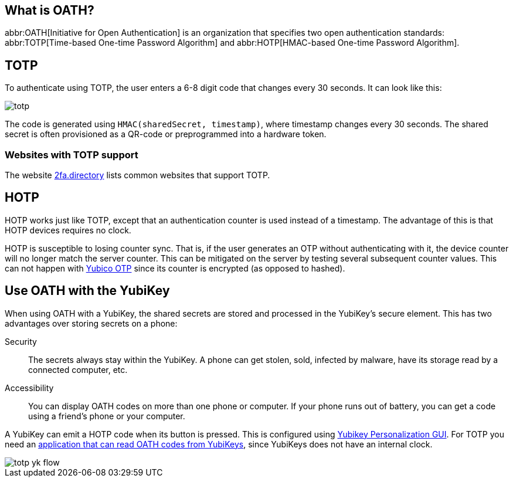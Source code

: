 == What is OATH? ==
abbr:OATH[Initiative for Open Authentication] is an organization that specifies two open authentication standards: abbr:TOTP[Time-based One-time Password Algorithm] and abbr:HOTP[HMAC-based One-time Password Algorithm].

== TOTP
To authenticate using TOTP, the user enters a 6-8 digit code that changes every 30 seconds. It can look like this:

image::totp.png[]

The code is generated using `HMAC(sharedSecret, timestamp)`, where timestamp changes every 30 seconds. The shared secret is often provisioned as a QR-code or preprogrammed into a hardware token.


=== Websites with TOTP support
The website https://2fa.directory[2fa.directory] lists common websites that support TOTP.


== HOTP
HOTP works just like TOTP, except that an authentication counter is used instead of a timestamp. The advantage of this is that HOTP devices requires no clock.

HOTP is susceptible to losing counter sync. That is, if the user generates an OTP without authenticating with it, the device counter will no longer match the server counter. This can be mitigated on the server by testing several subsequent counter values. This can not happen with link:/OTP[Yubico OTP] since its counter is encrypted (as opposed to hashed).


== Use OATH with the YubiKey
When using OATH with a YubiKey, the shared secrets are stored and processed in the YubiKey's secure element.
This has two advantages over storing secrets on a phone:

Security:: The secrets always stay within the YubiKey. A phone can get stolen, sold, infected by malware, have its storage read by a connected computer, etc.

Accessibility:: You can display OATH codes on more than one phone or computer. If your phone runs out of battery, you can get a code using a friend's phone or your computer.

A YubiKey can emit a HOTP code when its button is pressed. This is configured using link:/yubikey-personalization-gui[Yubikey Personalization GUI]. For TOTP you need an link:YubiKey_OATH_software.html[application that can read OATH codes from YubiKeys], since YubiKeys does not have an internal clock.

image::totp_yk_flow.png[]
